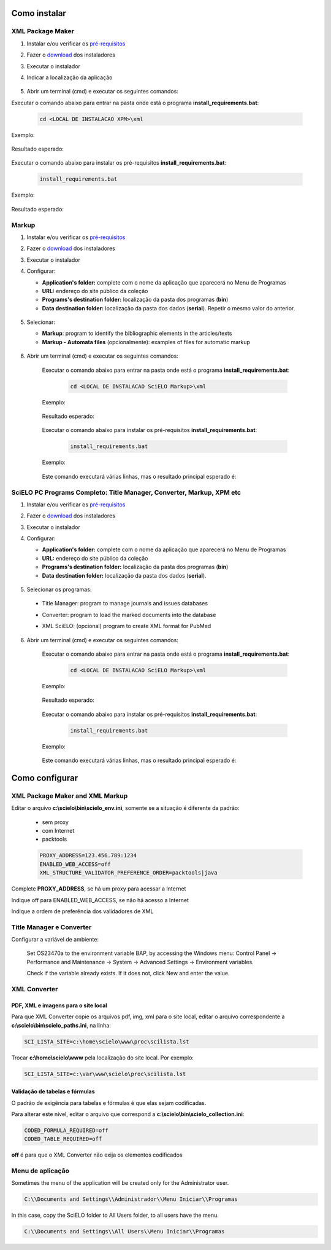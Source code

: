 .. how_to_install:

=============
Como instalar
=============

XML Package Maker
=================

1. Instalar e/ou verificar os `pré-requisitos <pt_installation_requirements.html>`_
2. Fazer o `download <pt_installation_download.html>`_ dos instaladores
3. Executar o instalador
4. Indicar a localização da aplicação


    .. image:: img/howtoinstall_xpm.png


5. Abrir um terminal (cmd) e executar os seguintes comandos:

Executar o comando abaixo para entrar na pasta onde está o programa **install_requirements.bat**:

    .. code-block:: code

      cd <LOCAL DE INSTALACAO XPM>\xml

Exemplo:

    .. image:: img/installation_configure_xpm_01.png

Resultado esperado:

    .. image:: img/installation_configure_xpm_02.png


Executar o comando abaixo para instalar os pré-requisitos **install_requirements.bat**:

    .. code-block:: code

      install_requirements.bat

Exemplo:

    .. image:: img/installation_configure_xpm_03.png

Resultado esperado:

    .. image:: img/installation_configure_xpm_04.png
    .. image:: img/installation_configure_xpm_05.png
    .. image:: img/installation_configure_xpm_06.png


Markup
======

1. Instalar e/ou verificar os `pré-requisitos <pt_installation_requirements.html>`_
2. Fazer o `download <pt_installation_download.html>`_ dos instaladores
3. Executar o instalador
4. Configurar:

   - **Application's folder:** complete com o nome da aplicação que aparecerá no Menu de Programas
   - **URL:** endereço do site público da coleção
   - **Programs's destination folder:** localização da pasta dos programas (**bin**)
   - **Data destination folder:** localização da pasta dos dados (**serial**). Repetir o mesmo valor do anterior.

    .. image:: img/installation_setup.jpg


5. Selecionar:

   - **Markup**: program to identify the bibliographic elements in the articles/texts
   - **Markup - Automata files** (opcionalmente): examples of files for automatic markup


    .. image:: img/howtoinstall_programs.png


6. Abrir um terminal (cmd) e executar os seguintes comandos:

    Executar o comando abaixo para entrar na pasta onde está o programa **install_requirements.bat**:

        .. code-block:: code

           cd <LOCAL DE INSTALACAO SciELO Markup>\xml

    Exemplo:

        .. image:: img/installation_requirements_mkp_01.png

    Resultado esperado:

        .. image:: img/installation_requirements_mkp_02.png


    Executar o comando abaixo para instalar os pré-requisitos **install_requirements.bat**:

        .. code-block:: code

          install_requirements.bat

    Exemplo:

        .. image:: img/installation_requirements_mkp_03.png

    
    Este comando executará várias linhas, mas o resultado principal esperado é:

        .. image:: img/installation_requirements_mkp_04.png


SciELO PC Programs Completo: Title Manager, Converter, Markup, XPM etc
======================================================================

1. Instalar e/ou verificar os `pré-requisitos <pt_installation_requirements.html>`_
2. Fazer o `download <pt_installation_download.html>`_ dos instaladores
3. Executar o instalador

4. Configurar:

   - **Application's folder:** complete com o nome da aplicação que aparecerá no Menu de Programas
   - **URL:** endereço do site público da coleção
   - **Programs's destination folder:** localização da pasta dos programas (**bin**)
   - **Data destination folder:** localização da pasta dos dados (**serial**). 


    .. image:: img/installation_setup.jpg


5. Selecionar os programas:

  - Title Manager: program to manage journals and issues databases
  - Converter: program to load the marked documents into the database
  - XML SciELO: (opcional) program to create XML format for PubMed


    .. image:: img/howtoinstall_programs.png

6. Abrir um terminal (cmd) e executar os seguintes comandos:

    Executar o comando abaixo para entrar na pasta onde está o programa **install_requirements.bat**:

        .. code-block:: code

          cd <LOCAL DE INSTALACAO SciELO Markup>\xml

    Exemplo:

        .. image:: img/installation_requirements_mkp_01.png

    Resultado esperado:

        .. image:: img/installation_requirements_mkp_02.png


    Executar o comando abaixo para instalar os pré-requisitos **install_requirements.bat**:

        .. code-block:: code

          install_requirements.bat

    Exemplo:

        .. image:: img/installation_requirements_mkp_03.png

    
    Este comando executará várias linhas, mas o resultado principal esperado é:

        .. image:: img/installation_requirements_mkp_04.png

===============
Como configurar
===============

XML Package Maker and XML Markup
================================

Editar o arquivo **c:\\scielo\\bin\\scielo_env.ini**, somente se a situação é diferente da padrão:

  - sem proxy
  - com Internet
  - packtools


  .. code::

    PROXY_ADDRESS=123.456.789:1234
    ENABLED_WEB_ACCESS=off
    XML_STRUCTURE_VALIDATOR_PREFERENCE_ORDER=packtools|java


Complete **PROXY_ADDRESS**, se há um proxy para acessar a Internet

Indique off para ENABLED_WEB_ACCESS, se não há acesso a Internet

Indique a ordem de preferência dos validadores de XML


Title Manager e Converter
=========================

Configurar a variável de ambiente:

  Set OS23470a to the environment variable BAP, by accessing the Windows menu: Control Panel -> Performance and Maintenance -> System -> Advanced Settings -> Environment variables.

  Check if the variable already exists. 
  If it does not, click New and enter the value.

    .. image:: img/installation_setup_bap.jpg


XML Converter
=============

PDF, XML e imagens para o site local
------------------------------------

Para que XML Converter copie os arquivos pdf, img, xml para o site local, editar o arquivo correspondente a **c:\\scielo\\bin\\scielo_paths.ini**, na linha:

.. code::

  SCI_LISTA_SITE=c:\home\scielo\www\proc\scilista.lst

Trocar **c:\\home\\scielo\\www** pela localização do site local. Por exemplo:

.. code::

  SCI_LISTA_SITE=c:\var\www\scielo\proc\scilista.lst


Validação de tabelas e fórmulas
-------------------------------

O padrão de exigência para tabelas e fórmulas é que elas sejam codificadas.

Para alterar este nível, editar o arquivo que correspond a **c:\\scielo\\bin\\scielo_collection.ini**:

.. code::

  CODED_FORMULA_REQUIRED=off
  CODED_TABLE_REQUIRED=off


**off** é para que o XML Converter não exija os elementos codificados


Menu de aplicação
=================

Sometimes the menu of the application will be created only for the Administrator user. 

.. code::

  C:\\Documents and Settings\\Administrador\\Menu Iniciar\\Programas

In this case, copy the SciELO folder to All Users folder, to all users have the menu.

.. code::

  C:\\Documents and Settings\\All Users\\Menu Iniciar\\Programas

